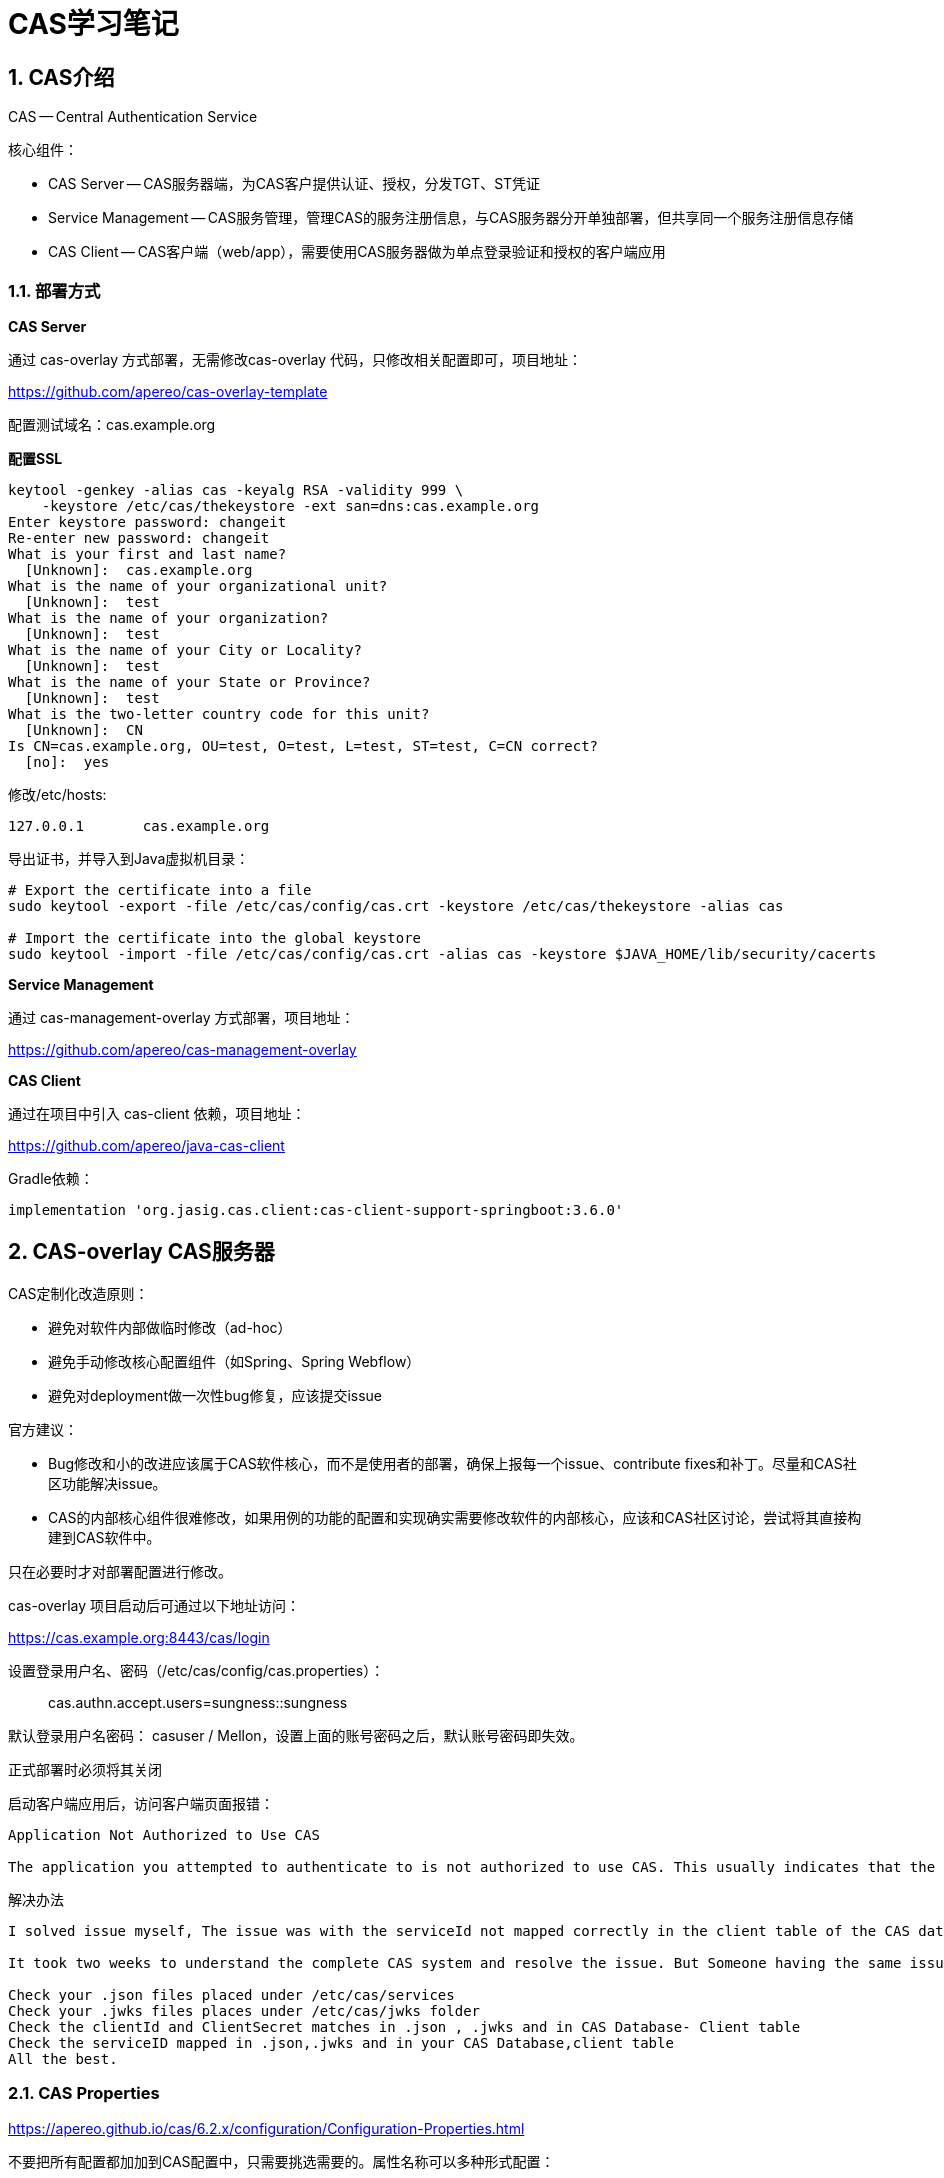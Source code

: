 = CAS学习笔记

== 1. CAS介绍

CAS -- Central Authentication Service

核心组件：

* CAS Server -- CAS服务器端，为CAS客户提供认证、授权，分发TGT、ST凭证
* Service Management -- CAS服务管理，管理CAS的服务注册信息，与CAS服务器分开单独部署，但共享同一个服务注册信息存储
* CAS Client -- CAS客户端（web/app），需要使用CAS服务器做为单点登录验证和授权的客户端应用

=== 1.1. 部署方式

*CAS Server*

通过 cas-overlay 方式部署，无需修改cas-overlay 代码，只修改相关配置即可，项目地址：

https://github.com/apereo/cas-overlay-template 

配置测试域名：cas.example.org

*配置SSL*

----
keytool -genkey -alias cas -keyalg RSA -validity 999 \
    -keystore /etc/cas/thekeystore -ext san=dns:cas.example.org
Enter keystore password: changeit
Re-enter new password: changeit
What is your first and last name?
  [Unknown]:  cas.example.org
What is the name of your organizational unit?
  [Unknown]:  test
What is the name of your organization?
  [Unknown]:  test
What is the name of your City or Locality?
  [Unknown]:  test
What is the name of your State or Province?
  [Unknown]:  test
What is the two-letter country code for this unit?
  [Unknown]:  CN
Is CN=cas.example.org, OU=test, O=test, L=test, ST=test, C=CN correct?
  [no]:  yes

----

修改/etc/hosts:

----
127.0.0.1	cas.example.org
----

导出证书，并导入到Java虚拟机目录：
----
# Export the certificate into a file
sudo keytool -export -file /etc/cas/config/cas.crt -keystore /etc/cas/thekeystore -alias cas

# Import the certificate into the global keystore
sudo keytool -import -file /etc/cas/config/cas.crt -alias cas -keystore $JAVA_HOME/lib/security/cacerts
----


*Service Management*

通过 cas-management-overlay 方式部署，项目地址：

https://github.com/apereo/cas-management-overlay

*CAS Client*

通过在项目中引入 cas-client 依赖，项目地址：

https://github.com/apereo/java-cas-client

Gradle依赖：

----
implementation 'org.jasig.cas.client:cas-client-support-springboot:3.6.0'
----

== 2. CAS-overlay CAS服务器

CAS定制化改造原则：

* 避免对软件内部做临时修改（ad-hoc）
* 避免手动修改核心配置组件（如Spring、Spring Webflow）
* 避免对deployment做一次性bug修复，应该提交issue

官方建议：

* Bug修改和小的改进应该属于CAS软件核心，而不是使用者的部署，确保上报每一个issue、contribute fixes和补丁。尽量和CAS社区功能解决issue。
* CAS的内部核心组件很难修改，如果用例的功能的配置和实现确实需要修改软件的内部核心，应该和CAS社区讨论，尝试将其直接构建到CAS软件中。

只在必要时才对部署配置进行修改。

cas-overlay 项目启动后可通过以下地址访问：

https://cas.example.org:8443/cas/login

设置登录用户名、密码（/etc/cas/config/cas.properties）：

> cas.authn.accept.users=sungness::sungness

默认登录用户名密码： casuser / Mellon，设置上面的账号密码之后，默认账号密码即失效。

正式部署时必须将其关闭

启动客户端应用后，访问客户端页面报错：

----
Application Not Authorized to Use CAS

The application you attempted to authenticate to is not authorized to use CAS. This usually indicates that the application is not registered with CAS, or its authorization policy defined in its registration record prevents it from leveraging CAS functionality, or it's malformed and unrecognized by CAS. Contact your CAS administrator to learn how you might register and integrate your application with CAS.
----

解决办法

----
I solved issue myself, The issue was with the serviceId not mapped correctly in the client table of the CAS database.

It took two weeks to understand the complete CAS system and resolve the issue. But Someone having the same issue can directly follow the below steps (Assuming CAS 5.1 version deployed on tomcat +linux)

Check your .json files placed under /etc/cas/services
Check your .jwks files places under /etc/cas/jwks folder
Check the clientId and ClientSecret matches in .json , .jwks and in CAS Database- Client table
Check the serviceID mapped in .json,.jwks and in your CAS Database,client table
All the best.
----

=== 2.1. CAS Properties

https://apereo.github.io/cas/6.2.x/configuration/Configuration-Properties.html

不要把所有配置都加加到CAS配置中，只需要挑选需要的。属性名称可以多种形式配置：

* cas.someProperty
* cas.some-property
* cas.some_property

==== 2.1.1. 普通配置属性

https://apereo.github.io/cas/6.2.x/configuration/Configuration-Properties-Common.html

==== 2.1.2. 属性验证

CAS启动时自动验证。

==== 2.1.3. 自定义设置

----
cas.custom.properties.[property-name]=[property-value]
----

==== 2.1.4. 配置存储

*单机模式*

单机模式时，只有一个server实例，可以通过目录或文件定位配置：

* 指定目录 -- cas.standalone.configurationDirectory 如果不指定，默认查找 /etc/cas/config;/opt/cas/config;/var/cas/config
* 指定文件 -- cas.standalone.configurationFile

*Spring Cloud*

使用src/main/resources/bootstrap.properties中配置的服务器查找配置

参考：
https://apereo.github.io/cas/6.2.x/configuration/Configuration-Server-Management.html

Spring Cloud支持的配置服务器包括：

* Native
----
# spring.profiles.active=native

# The configuration directory where CAS should monitor to locate settings.
# spring.cloud.config.server.native.search-locations=file:///etc/cas/config
----

* Git仓库
* MongoDB
* Amazon S3
* JDBC
* REST

----
# cas.spring.cloud.rest.url=
# cas.spring.cloud.rest.basic-auth-username=
# cas.spring.cloud.rest.basic-auth-password=
# cas.spring.cloud.rest.method=
# cas.spring.cloud.rest.headers=Header1:Value1;Header2:Value2
----

==== 2.1.5. 配置安全

敏感信息加密：
https://apereo.github.io/cas/6.2.x/configuration/Configuration-Properties-Security.html

==== 2.1.6. 监控检查

* 内存
* 系统（CPU、负载、堆）
* session健康检查，tickets、SSO session使用情况
* JDBC数据库连接
* LDAP 连接池
* MongoDB连接

== 3. Service Management 

https://apereo.github.io/cas/6.3.x/services/Service-Management.html

CAS服务管理功能允许CAS服务器管理员声明和配置哪些服务（CAS客户端）可以使用CAS。服务管理的核心组件是：service registry 服务注册，用于存储一个或多个已注册的服务，包括它们的元数据，可以完成以下一些行为：

* Authorized services - 控制哪些服务可以参与到CAS SSO session
* Forced authentication - 提供管理验证，强制验证
* Attribute release - 属性发布，为服务提供用户的详细信息，用于授权和个性化
* Proxy control - 
* Theme control - 为特定服务定义代替的CAS样式

service-registry相关的配置属性：

* cas.service-registry.*

属性相关连接：

https://apereo.github.io/cas/6.3.x/configuration/Configuration-Properties.html#service-registry

=== 3.1. 管理端点

* registeredServices -- 查询或删除注册的服务，GET、DELETE
* exportRegisterdServices -- 导出ZIP格式的已注册服务
* importRegisterdServices -- 导入服务定义

=== 3.2. 服务管理Web应用

服务管理webapp是一个独立的web应用，可以作为CAS的辅助单独部署，提供了一个GUI界面用于管理服务注册数据。管理web应用必须与CAS server共享同一份注册配置，以便整个系统能够加载相同的服务数据。

管理webapp安装说明：

https://apereo.github.io/cas/6.3.x/services/Installing-ServicesMgmt-Webapp.html

Overlay Installation

https://github.com/apereo/cas-management-overlay


=== 3.3. 注册服务（Registered Services）

注册服务信息包括以下元数据：

* id -- 必须，唯一标识即，必须是数值型
* name -- 必须，服务名称，不超过255个字符
* description -- 可选，关于服务的描述信息，255个字符以下
* informationUrl -- 可选，指向服务信息指南的URL地址
* privacyUrl -- 可选，指向服务隐私政策的URL地址
* redirectUrl -- 可选，认证通过后跳转回的应用URL地址
* logo -- 指向服务的Logo图片地址，图片将与服务描述和名称一起显示在登录页面。可以是指向CAS web应用images目录的相对路径，也可以是完整路径
* serviceId -- 必须，描述一个logical service的正则表达式。一个逻辑服务定义一个或多个用于定位服务的URLs。URl模式定义必须加倍小心，因为它可能导致安全漏洞
* theme -- 可选，当需要一个ticket时，样式名称可用于自定义CAS UI。values可以使用Spring Expression Language语法
* proxyPolicy -- 确定服务是否能够代理身份验证
* evaluationOrder -- 确定注册服务的相对顺序。当两个服务URL表达式指向同一个服务时，该参数用于评估有限使用哪个，作为内部排序的一个因素
* authenticationPolicy -- 认证政策，可以作为补充，也可以覆盖全局认证engine
* attributeReleasePolicy -- 用于描述可发布给应用的属性的政策，过滤逻辑
* logoutType -- 定义当logout协议开始时，如何对待服务
** LogoutType.BACK_CHANNEL
** LogoutType.FRONT_CHANNEL
** LogoutType.NONE
* responseType -- 定义CAS对这个服务如何响应
* usernameAttributeProvider -- 确定哪个值作为“username”返回给应用
* accessStrategy -- 用于定义服务访问规则的策略配置
* publicKey -- 与服务相关的公钥，用于授权请求时，对回应信息进行加密
* logoutUrl -- 服务用于接收logout请求的URL
* properties -- 与服务相关的额外元数据，key/value对形式。可以用于向服务定义中注入自定义字段，以便扩展模块使用
* multifactorPolicy -- 通常用于多步认证时，描述服务认证的政策
* contacts -- 服务所有者相关的联系方式
* matchingStrategy -- 指定认证请求匹配服务定义的策略

*Service Type*

以上属性可用于所有普通服务定义，用于特殊协议的额外服务类型属性可参考相应指南。

==== 3.3.1. 服务访问策略

==== 3.3.2. 代理认证政策

==== 3.3.3. Required Authentication

==== 3.3.4. Tags & Properties

==== 3.3.5. Contacts & Owners

==== 3.3.6. 过期政策

==== 3.3.7. 匹配策略

==== 3.3.8 存储

CAS可用以下方式存储服务元数据信息：

* Memory -- 将服务定义XML存储在内存中。如果修改，需要CAS重新打包、服务器重启
* JSON -- 将服务定义存储在JSON文件中。HA高可用部署方式需要同步服务定义
* YAML -- 将服务定义存储在YAML文件中。HA高可用部署方式需要同步服务定义
* GIT -- 将服务定义存储在GIT仓库中。HA部署的候选方案
* MongoDB -- 将服务定义存储在MongoDB中。HA部署的候选方案
* Redis -- 将服务定义存储在Redis中。HA部署的候选方案
* LDAP -- 将服务定义存储在目录服务器中。HA部署的候选方案
* JPA 将服务定义存储在关系型数据库中。HA部署的候选方案
* Couchbase -- 将服务定义存储在Couchbase中。HA部署的候选方案
* CouchDB -- 将服务定义存储在CouchDB中。HA部署的候选方案
* ...
* REST -- 以REST API方式实现自己的服务注册。HA部署的候选方案
* Custom -- 使用CAS APIs扩展实现自己的服务注册。HA部署的候选方案

*Memory存储服务注册信息*

以Spring Bean的方式注入到上下文环境，不适合使用服务管理webapp，因为它没有持久化数据。只适合硬编码配置，且无需UI管理的方式使用

----
@Configuration("myConfiguration")
public class MyConfiguration {

  @Bean
  public List inMemoryRegisteredServices() {
      final List services = new ArrayList<>();
      final RegexRegisteredService service = new RegexRegisteredService();
      ...
      services.add(service);
      return services;
  }
}
----

也可以在启动时通过默认JSON服务定义自动初始化，服务定义文件存储在：

__classpath:src/main/resources/services__

*JSON服务注册*

开启依赖：

----
implementation "org.apereo.cas:cas-server-support-json-service-registry:${casServerVersion}
----

通过本地系统资源定位JSON服务定义，可以通过参指定JSON资源文件存储的路径

----
# cas.service-registry.json.location=classpath:/services
----

文件命名规则：

__JSON fileName = serviceName + "-" + serviceNumericId + ".json"__

*YAML服务注册*

开启依赖：

----
implementation "org.apereo.cas:cas-server-support-yaml-service-registry:${casServerVersion}
----

通过本地系统资源定位YAML服务定义，可以通过参指定YAML资源文件存储的路径

----
# cas.service-registry.yaml.location=classpath:/services
----

文件命名规则：

__YAML fileName = serviceName + "-" + serviceNumericId + ".yml"__

*如何选择存储方案*

选择标准如下：

* 选择比较擅长的技术，有足够的技能解决问题、扩展
* 选择的技术不应该强制将CAS配置绑定到集群中任何单个的服务器或节点上，因为这将自动扩展问题和人工的付出
* 选择一种适合自己的网络或防火墙配置的技术
* 选择一种能够达到性能和压力测试要求的技术
* 选择一种尽量不依赖外部处理、系统和人工的技术

== 00. cas文档转换

使用国内镜像下载安装 gitbook

----
npm install --registry=https://registry.npm.taobao.org gitbook-cli -g
----

----
cd docs/cas-server-documentation
gitbook install
gitbook serve
----


